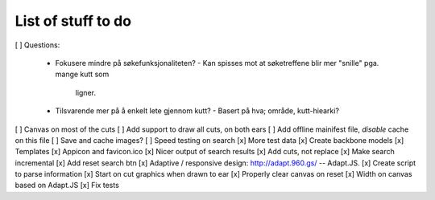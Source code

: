 List of stuff to do
===================
[ ] Questions:

 * Fokusere mindre på søkefunksjonaliteten?
   - Kan spisses mot at søketreffene blir mer "snille" pga. mange kutt som
     ligner.
 * Tilsvarende mer på å enkelt lete gjennom kutt?
   - Basert på hva; område, kutt-hiearki?
  
[ ] Canvas on most of the cuts
[ ] Add support to draw all cuts, on both ears
[ ] Add offline mainifest file, *disable* cache on this file
[ ] Save and cache images?
[ ] Speed testing on search
[x] More test data
[x] Create backbone models
[x] Templates
[x] Appicon and favicon.ico
[x] Nicer output of search results
[x] Add cuts, not replace
[x] Make search incremental
[x] Add reset search btn
[x] Adaptive / responsive design: http://adapt.960.gs/ -- Adapt.JS.
[x] Create script to parse information
[x] Start on cut graphics when drawn to ear
[x] Properly clear canvas on reset
[x] Width on canvas based on Adapt.JS
[x] Fix tests
